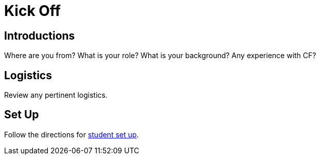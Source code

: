 = Kick Off

== Introductions

Where are you from?  What is your role?  What is your background?  Any experience with CF?

== Logistics

Review any pertinent logistics.

== Set Up

Follow the directions for link:../student-setup.adoc[student set up].
